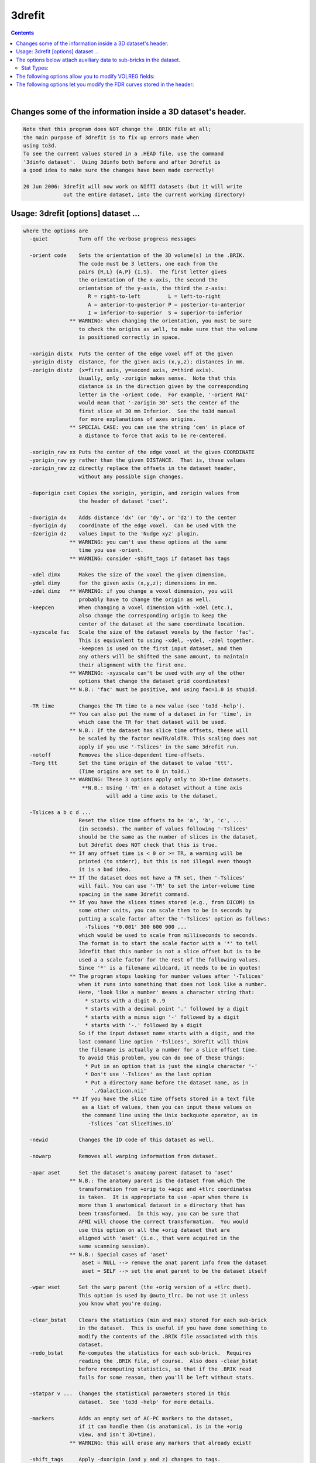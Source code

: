 *******
3drefit
*******

.. _3drefit:

.. contents:: 
    :depth: 4 

| 


Changes some of the information inside a 3D dataset's header.
=============================================================

.. code-block:: none

    Note that this program does NOT change the .BRIK file at all;
    the main purpose of 3drefit is to fix up errors made when
    using to3d.
    To see the current values stored in a .HEAD file, use the command
    '3dinfo dataset'.  Using 3dinfo both before and after 3drefit is
    a good idea to make sure the changes have been made correctly!
    
    20 Jun 2006: 3drefit will now work on NIfTI datasets (but it will write
                 out the entire dataset, into the current working directory)
    

Usage: 3drefit [options] dataset ...
====================================

.. code-block:: none

    where the options are
      -quiet          Turn off the verbose progress messages
    
      -orient code    Sets the orientation of the 3D volume(s) in the .BRIK.
                      The code must be 3 letters, one each from the
                      pairs {R,L} {A,P} {I,S}.  The first letter gives
                      the orientation of the x-axis, the second the
                      orientation of the y-axis, the third the z-axis:
                         R = right-to-left         L = left-to-right
                         A = anterior-to-posterior P = posterior-to-anterior
                         I = inferior-to-superior  S = superior-to-inferior
                   ** WARNING: when changing the orientation, you must be sure
                      to check the origins as well, to make sure that the volume
                      is positioned correctly in space.
    
      -xorigin distx  Puts the center of the edge voxel off at the given
      -yorigin disty  distance, for the given axis (x,y,z); distances in mm.
      -zorigin distz  (x=first axis, y=second axis, z=third axis).
                      Usually, only -zorigin makes sense.  Note that this
                      distance is in the direction given by the corresponding
                      letter in the -orient code.  For example, '-orient RAI'
                      would mean that '-zorigin 30' sets the center of the
                      first slice at 30 mm Inferior.  See the to3d manual
                      for more explanations of axes origins.
                   ** SPECIAL CASE: you can use the string 'cen' in place of
                      a distance to force that axis to be re-centered.
    
      -xorigin_raw xx Puts the center of the edge voxel at the given COORDINATE
      -yorigin_raw yy rather than the given DISTANCE.  That is, these values
      -zorigin_raw zz directly replace the offsets in the dataset header,
                      without any possible sign changes.
    
      -duporigin cset Copies the xorigin, yorigin, and zorigin values from
                      the header of dataset 'cset'.
    
      -dxorigin dx    Adds distance 'dx' (or 'dy', or 'dz') to the center
      -dyorigin dy    coordinate of the edge voxel.  Can be used with the
      -dzorigin dz    values input to the 'Nudge xyz' plugin.
                   ** WARNING: you can't use these options at the same
                      time you use -orient.
                   ** WARNING: consider -shift_tags if dataset has tags
    
      -xdel dimx      Makes the size of the voxel the given dimension,
      -ydel dimy      for the given axis (x,y,z); dimensions in mm.
      -zdel dimz   ** WARNING: if you change a voxel dimension, you will
                      probably have to change the origin as well.
      -keepcen        When changing a voxel dimension with -xdel (etc.),
                      also change the corresponding origin to keep the
                      center of the dataset at the same coordinate location.
      -xyzscale fac   Scale the size of the dataset voxels by the factor 'fac'.
                      This is equivalent to using -xdel, -ydel, -zdel together.
                      -keepcen is used on the first input dataset, and then
                      any others will be shifted the same amount, to maintain
                      their alignment with the first one.
                   ** WARNING: -xyzscale can't be used with any of the other
                      options that change the dataset grid coordinates!
                   ** N.B.: 'fac' must be positive, and using fac=1.0 is stupid.
    
      -TR time        Changes the TR time to a new value (see 'to3d -help').
                   ** You can also put the name of a dataset in for 'time', in
                      which case the TR for that dataset will be used.
                   ** N.B.: If the dataset has slice time offsets, these will
                      be scaled by the factor newTR/oldTR. This scaling does not
                      apply if you use '-Tslices' in the same 3drefit run.
      -notoff         Removes the slice-dependent time-offsets.
      -Torg ttt       Set the time origin of the dataset to value 'ttt'.
                      (Time origins are set to 0 in to3d.)
                   ** WARNING: These 3 options apply only to 3D+time datasets.
                       **N.B.: Using '-TR' on a dataset without a time axis
                               will add a time axis to the dataset.
    
      -Tslices a b c d ...
                      Reset the slice time offsets to be 'a', 'b', 'c', ...
                      (in seconds). The number of values following '-Tslices'
                      should be the same as the number of slices in the dataset,
                      but 3drefit does NOT check that this is true.
                   ** If any offset time is < 0 or >= TR, a warning will be
                      printed (to stderr), but this is not illegal even though
                      it is a bad idea.
                   ** If the dataset does not have a TR set, then '-Tslices'
                      will fail. You can use '-TR' to set the inter-volume time
                      spacing in the same 3drefit command.
                   ** If you have the slices times stored (e.g., from DICOM) in
                      some other units, you can scale them to be in seconds by
                      putting a scale factor after the '-Tslices' option as follows:
                        -Tslices '*0.001' 300 600 900 ...
                      which would be used to scale from milliseconds to seconds.
                      The format is to start the scale factor with a '*' to tell
                      3drefit that this number is not a slice offset but is to be
                      used a a scale factor for the rest of the following values.
                      Since '*' is a filename wildcard, it needs to be in quotes!
                   ** The program stops looking for number values after '-Tslices'
                      when it runs into something that does not look like a number.
                      Here, 'look like a number' means a character string that:
                        * starts with a digit 0..9
                        * starts with a decimal point '.' followed by a digit
                        * starts with a minus sign '-' followed by a digit
                        * starts with '-.' followed by a digit
                      So if the input dataset name starts with a digit, and the
                      last command line option '-Tslices', 3drefit will think
                      the filename is actually a number for a slice offset time.
                      To avoid this problem, you can do one of these things:
                        * Put in an option that is just the single character '-'
                        * Don't use '-Tslices' as the last option
                        * Put a directory name before the dataset name, as in
                          './Galacticon.nii'
                    ** If you have the slice time offsets stored in a text file
                       as a list of values, then you can input these values on
                       the command line using the Unix backquote operator, as in
                         -Tslices `cat SliceTimes.1D`
    
      -newid          Changes the ID code of this dataset as well.
    
      -nowarp         Removes all warping information from dataset.
    
      -apar aset      Set the dataset's anatomy parent dataset to 'aset'
                   ** N.B.: The anatomy parent is the dataset from which the
                      transformation from +orig to +acpc and +tlrc coordinates
                      is taken.  It is appropriate to use -apar when there is
                      more than 1 anatomical dataset in a directory that has
                      been transformed.  In this way, you can be sure that
                      AFNI will choose the correct transformation.  You would
                      use this option on all the +orig dataset that are
                      aligned with 'aset' (i.e., that were acquired in the
                      same scanning session).
                   ** N.B.: Special cases of 'aset'
                       aset = NULL --> remove the anat parent info from the dataset
                       aset = SELF --> set the anat parent to be the dataset itself
    
      -wpar wset      Set the warp parent (the +orig version of a +tlrc dset).
                      This option is used by @auto_tlrc. Do not use it unless
                      you know what you're doing. 
    
      -clear_bstat    Clears the statistics (min and max) stored for each sub-brick
                      in the dataset.  This is useful if you have done something to
                      modify the contents of the .BRIK file associated with this
                      dataset.
      -redo_bstat     Re-computes the statistics for each sub-brick.  Requires
                      reading the .BRIK file, of course.  Also does -clear_bstat
                      before recomputing statistics, so that if the .BRIK read
                      fails for some reason, then you'll be left without stats.
    
      -statpar v ...  Changes the statistical parameters stored in this
                      dataset.  See 'to3d -help' for more details.
    
      -markers        Adds an empty set of AC-PC markers to the dataset,
                      if it can handle them (is anatomical, is in the +orig
                      view, and isn't 3D+time).
                   ** WARNING: this will erase any markers that already exist!
    
      -shift_tags     Apply -dxorigin (and y and z) changes to tags.
    
      -dxtag dx       Add dx to the coordinates of all tags.
      -dytag dy       Add dy to the coordinates of all tags.
      -dztag dz       Add dz to the coordinates of all tags.
    
      -view code      Changes the 'view' to be 'code', where the string 'code'
                      is one of 'orig', 'acpc', or 'tlrc'.
                   ** WARNING: The program will also change the .HEAD and .BRIK
                      filenames to match.  If the dataset filenames already
                      exist in the '+code' view, then this option will fail.
                      You will have to rename the dataset files before trying
                      to use '-view'.  If you COPY the files and then use
                      '-view', don't forget to use '-newid' as well!
                   ** WARNING2: Changing the view without specifying the new 
                      might lead to conflicting information. Consider specifying
                      the space along with -view
      -space spcname  Associates the dataset with a specific template type, e.g.
                      TLRC, MNI, ORIG. The default assumed for +tlrc datasets is
                      'TLRC'. One use for this attribute is to use MNI space
                      coordinates and atlases instead of the default TLRC space.
                   ** See WARNING2 for -view option.
      -cmap cmaptype  Associate colormap type with dataset. Available choices are
                      CONT_CMAP (the default), INT_CMAP (integer colormap display)
                      and SPARSE_CMAP (for sparse integer colormaps). INT_CMAP is
                      appropriate for showing ROI mask datasets or Atlas datasets
                      where the continuous color scales are not useful.
    
      -label2 llll    Set the 'label2' field in a dataset .HEAD file to the
                      string 'llll'.  (Can be used as in AFNI window titlebars.)
      -labeltable TTT Inset the label table TTT in the .HEAD file.
                      The label table format is described in README.environment
                      under the heading: 'Variable: AFNI_VALUE_LABEL_DTABLE'
                  See also -copytables
    
      -denote         Means to remove all possibly-identifying notes from
                      the header.  This includes the History Note, other text
                      Notes, keywords, and labels.
    
      -deoblique      Replace transformation matrix in header with cardinal matrix.
                      This option DOES NOT deoblique the volume. To do so
                      you should use 3dWarp -deoblique. This option is not 
                      to be used unless you really know what you're doing.
    
      -oblique_origin
                      assume origin and orientation from oblique transformation
                      matrix rather than traditional cardinal information
    
      -byteorder bbb  Sets the byte order string in the header.
                      Allowable values for 'bbb' are:
                         LSB_FIRST   MSB_FIRST   NATIVE_ORDER
                      Note that this does not change the .BRIK file!
                      This is done by programs 2swap and 4swap.
    
      -checkaxes      Doesn't alter the input dataset; rather, this just
                      checks the dataset axes orientation codes and the
                      axes matrices for consistency.  (This option was
                      added primarily to check for bugs in various codes.)
    
      -appkey ll      Appends the string 'll' to the keyword list for the
                      whole dataset.
      -repkey ll      Replaces the keyword list for the dataset with the
                      string 'll'.
      -empkey         Destroys the keyword list for the dataset.
    
      -atrcopy dd nn  Copy AFNI header attribute named 'nn' from dataset 'dd'
                      into the header of the dataset(s) being modified.
                      For more information on AFNI header attributes, see
                      documentation file README.attributes. More than one
                      '-atrcopy' option can be used.
              **N.B.: This option is for those who know what they are doing!
                      Without the -saveatr option, this option is
                      meant to be used to alter attributes that are NOT
                      directly mapped into dataset internal structures, since
                      those structures are mapped back into attribute values
                      as the dataset is being written to disk.  If you want
                      to change such an attribute, you have to use the
                      corresponding 3drefit option directly or use the 
                      -saveatr option.
    
                      If you are confused, try to understand this: 
                      Option -atrcopy was never intended to modify AFNI-
                      specific attributes. Rather, it was meant to copy
                      user-specific attributes that had been added to some
                      dataset using -atrstring option. A cursed day came when
                      it was convenient to use -atrcopy to copy an AFNI-specific
                      attribute (BRICK_LABS to be exact) and for that to
                      take effect in the output, the option -saveatr was added.
                      Contact Daniel Glen and/or Rick Reynolds for further 
                      clarification and any other needs you may have.
    
                      Do NOT use -atrcopy or -atrstring with other modification
                      options.
              See also -copyaux
    
      -atrstring n 'x' Copy the string 'x' into the dataset(s) being
                       modified, giving it the attribute name 'n'.
                       To be safe, the 'x' string should be in quotes.
              **N.B.: You can store attributes with almost any name in
                      the .HEAD file.  AFNI will ignore those it doesn't
                      know anything about.  This technique can be a way of
                      communicating information between programs.  However,
                      when most AFNI programs write a new dataset, they will
                      not preserve any such non-standard attributes.
              **N.B.: Special case: if the string 'x' is of the form
                      'file:name', then the contents of the file 'name' will
                      be read in as a single string and stored in the attribute.
      -atrfloat name 'values'
      -atrint name 'values'
                      Create or modify floating point or integer attributes.
                      The input values may be specified as a single string
                      in quotes or as a 1D filename or string. For example,
         3drefit -atrfloat IJK_TO_DICOM_REAL '1 0.2 0 0 -0.2 1 0 0 0 0 1 0' dset+orig
         3drefit -atrfloat IJK_TO_DICOM_REAL flipZ.1D dset+orig
         3drefit -atrfloat IJK_TO_DICOM_REAL \ 
           '1D:1,0.2,2@0,-0.2,1,2@0,2@0,1,0' \ 
           dset+orig
                      Almost all afni attributes can be modified in this way
      -saveatr        (default) Copy the attributes that are known to AFNI into 
                      the dset->dblk structure thereby forcing changes to known
                      attributes to be present in the output.
                      This option only makes sense with -atrcopy
              **N.B.: Don't do something like copy labels of a dataset with 
                      30 sub-bricks to one that has only 10, or vice versa.
                      This option is for those who would deservedly earn a
                      hunting license.
      -nosaveatr      Opposite of -saveatr
         Example: 
         3drefit -saveatr -atrcopy WithLabels+tlrc BRICK_LABS NeedsLabels+tlrc
    
      -'type'         Changes the type of data that is declared for this
                      dataset, where 'type' is chosen from the following:
           ANATOMICAL TYPES
             spgr == Spoiled GRASS             fse == Fast Spin Echo  
             epan == Echo Planar              anat == MRI Anatomy     
               ct == CT Scan                  spct == SPECT Anatomy   
              pet == PET Anatomy               mra == MR Angiography  
             bmap == B-field Map              diff == Diffusion Map   
             omri == Other MRI                abuc == Anat Bucket     
           FUNCTIONAL TYPES
              fim == Intensity                fith == Inten+Thr       
             fico == Inten+Cor                fitt == Inten+Ttest     
             fift == Inten+Ftest              fizt == Inten+Ztest     
             fict == Inten+ChiSq              fibt == Inten+Beta      
             fibn == Inten+Binom              figt == Inten+Gamma     
             fipt == Inten+Poisson            fbuc == Func-Bucket     
    
      -copyaux auxset Copies the 'auxiliary' data from dataset 'auxset'
                      over the auxiliary data for the dataset being
                      modified.  Auxiliary data comprises sub-brick labels,
                      keywords, statistics codes, nodelists, and labeltables
                      AND/OR atlas point lists.
                      '-copyaux' occurs BEFORE the '-sub' operations below,
                      so you can use those to alter the auxiliary data
                      that is copied from auxset.
    
    
      -copytables tabset Copies labeltables AND/OR atlas point lists, if any,
                      from tabset to the input dataset.
                      '-copyaux' occurs BEFORE the '-sub' operations below,
                      so you can use those to alter the auxiliary data
                      that is copied from tabset. 
    
      -relabel_all xx  Reads the file 'xx', breaks it into strings,
                       and puts these strings in as the sub-brick
                       labels.  Basically a batch way of doing
                       '-sublabel' many times, for n=0, 1, ...
                     ** This option is executed BEFORE '-sublabel',
                        so any labels from '-sublabel' will over-ride
                        labels from this file.
                     ** Strings in the 'xx' file are separated by
                        whitespace (blanks, tabs, new lines).
    
      -relabel_all_str 'lab0 lab1 ... lab_p': Just like -relabel_all
                       but with labels all present in one string
    
      -sublabel_prefix PP: Prefix each sub-brick's label with PP
      -sublabel_suffix SS: Suffix each sub-brick's label with SS
    

The options below attach auxiliary data to sub-bricks in the dataset.
=====================================================================

.. code-block:: none

    Each option may be used more than once so that
    multiple sub-bricks can be modified in a single run of 3drefit.
    
      -sublabel  n ll  Attach to sub-brick #n the label string 'll'.
      -subappkey n ll  Add to sub-brick #n the keyword string 'll'.
      -subrepkey n ll  Replace sub-brick #n's keyword string with 'll'.
      -subempkey n     Empty out sub-brick #n' keyword string
    
      -substatpar n type v ...
                      Attach to sub-brick #n the statistical type and
                      the auxiliary parameters given by values 'v ...',
                      where 'type' is one of the following:

Stat Types:
+++++++++++

.. code-block:: none

             type  Description  PARAMETERS
             ----  -----------  ----------------------------------------
             fico  Cor          SAMPLES  FIT-PARAMETERS  ORT-PARAMETERS
             fitt  Ttest        DEGREES-of-FREEDOM
             fift  Ftest        NUMERATOR and DENOMINATOR DEGREES-of-FREEDOM
             fizt  Ztest        N/A
             fict  ChiSq        DEGREES-of-FREEDOM
             fibt  Beta         A (numerator) and B (denominator)
             fibn  Binom        NUMBER-of-TRIALS and PROBABILITY-per-TRIAL
             figt  Gamma        SHAPE and SCALE
             fipt  Poisson      MEAN
    
    You can also use option '-unSTAT' to remove all statistical encodings
    from sub-bricks in the dataset.  This operation would be desirable if
    you modified the values in the dataset (e.g., via 3dcalc).
     ['-unSTAT' is done BEFORE the '-substatpar' operations, so you can  ]
     [combine these options to completely redo the sub-bricks, if needed.]
     [Option '-unSTAT' also implies that '-unFDR' will be carried out.   ]
    

The following options allow you to modify VOLREG fields:
========================================================

.. code-block:: none

      -vr_mat val1 ... val12  Use these twelve values for VOLREG_MATVEC_index.
      -vr_mat_ind index       Index of VOLREG_MATVEC_index field to be modified.
                              Optional, default index is 0.
    NB: You can only modify one VOLREG_MATVEC_index at a time
      -vr_center_old x y z    Use these 3 values for VOLREG_CENTER_OLD.
      -vr_center_base x y z   Use these 3 values for VOLREG_CENTER_BASE.
    
    

The following options let you modify the FDR curves stored in the header:
=========================================================================

.. code-block:: none

    
     -addFDR = For each sub-brick marked with a statistical code, (re)compute
               the FDR curve of z(q) vs. statistic, and store in the dataset header
               * '-addFDR' runs as if '-new -pmask' were given to 3dFDR, so that
                  stat values == 0 will be ignored in the FDR algorithm.
    
     -FDRmask mset = load dataset 'mset' and use it as a mask
     -STATmask mset  for the '-addFDR' calculations.
                     * This can be useful if you ran 3dDeconvolve/3dREMLFIT
                        without a mask, and want to apply a mask to improve
                        the FDR estimation procedure.
                     * If '-addFDR' is NOT given, then '-FDRmask' does nothing.
                     * 3drefit does not generate an automask for FDR purposes
                        (unlike 3dREMLfit and 3dDeconvolve), since the input
                        dataset may contain only statistics and no structural
                        information about the brain.
    
     -unFDR  = Remove all FDR curves from the header
               [you will want to do this if you have done something to ]
               [modify the values in the dataset statistical sub-bricks]
    
    ++ Last program update: 27 Mar 2009
    
    ++ Compile date = Jan 29 2018 {AFNI_18.0.11:linux_ubuntu_12_64}
